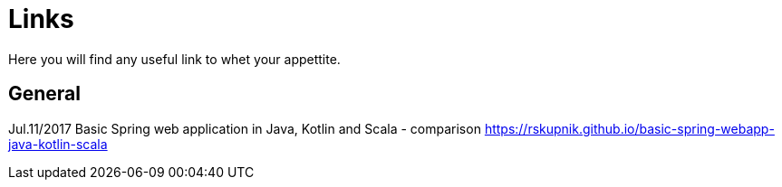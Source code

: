 = Links
Here you will find any useful link to whet your appettite.

== General
Jul.11/2017 Basic Spring web application in Java, Kotlin and Scala - comparison
https://rskupnik.github.io/basic-spring-webapp-java-kotlin-scala

